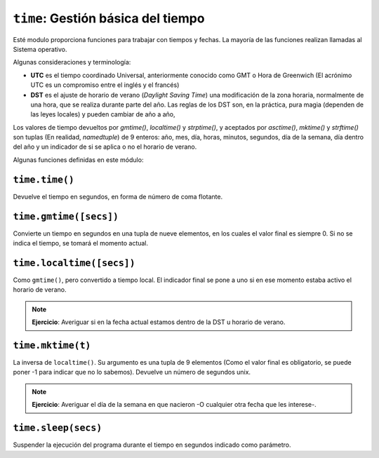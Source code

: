 ``time``: Gestión básica del tiempo
===================================

Esté modulo proporciona funciones para trabajar con tiempos y fechas.
La mayoría de las funciones realizan llamadas al Sistema operativo.

Algunas consideraciones y terminología:

- **UTC** es el tiempo coordinado Universal, anteriormente conocido como GMT
  o Hora de Greenwich (El acrónimo UTC es un compromiso entre el inglés y el
  francés)

- **DST** es el ajuste de horario de verano (*Daylight Saving Time*) una
  modificación de la zona horaria, normalmente de una hora, que se realiza
  durante parte del año. Las reglas de los DST son, en la práctica, pura
  magia (dependen de las leyes locales) y pueden cambiar de año a año,

Los valores de tiempo devueltos por `gmtime()`, `localtime()` y
`strptime()`, y aceptados por `asctime()`, `mktime()` y
`strftime()` son tuplas (En realidad, `namedtuple`) de 9 enteros:
año, mes, día, horas, minutos, segundos, día de la semana, día dentro
del año y un indicador de si se aplica o no el horario de verano.

Algunas funciones definidas en este módulo:

``time.time()``
---------------

Devuelve el tiempo en segundos, en forma de número de coma flotante.


``time.gmtime([secs])``
-----------------------

Convierte  un tiempo en segundos en una tupla de nueve elementos,
en los cuales el valor final es siempre 0. Si no se indica el tiempo,
se tomará el momento actual.

``time.localtime([secs])``
--------------------------

Como ``gmtime()``, pero convertido a tiempo local. El indicador
final se pone a uno si en ese momento estaba activo el horario de
verano.

.. note:: **Ejercicio**: Averiguar si en la fecha actual estamos
    dentro de la DST u horario de verano.

``time.mktime(t)``
------------------

La inversa de ``localtime()``. Su argumento es una tupla de 9 elementos (Como
el valor final es obligatorio, se puede poner -1 para indicar que no lo
sabemos). Devuelve un número de segundos unix.

.. note:: **Ejercicio**: Averiguar el día de la semana en que nacieron -O
    cualquier otra fecha que les interese-.

``time.sleep(secs)``
--------------------

Suspender la ejecución del programa durante el tiempo en segundos indicado como
parámetro.
